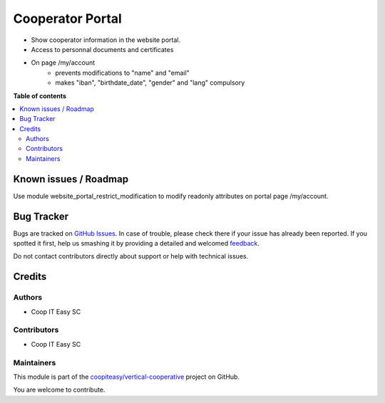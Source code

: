 =================
Cooperator Portal
=================

.. !!!!!!!!!!!!!!!!!!!!!!!!!!!!!!!!!!!!!!!!!!!!!!!!!!!!
   !! This file is generated by oca-gen-addon-readme !!
   !! changes will be overwritten.                   !!
   !!!!!!!!!!!!!!!!!!!!!!!!!!!!!!!!!!!!!!!!!!!!!!!!!!!!

.. |badge1| image:: https://img.shields.io/badge/maturity-Beta-yellow.png
    :target: https://odoo-community.org/page/development-status
    :alt: Beta
.. |badge2| image:: https://img.shields.io/badge/licence-AGPL--3-blue.png
    :target: http://www.gnu.org/licenses/agpl-3.0-standalone.html
    :alt: License: AGPL-3
.. |badge3| image:: https://img.shields.io/badge/github-coopiteasy%2Fvertical--cooperative-lightgray.png?logo=github
    :target: https://github.com/coopiteasy/vertical-cooperative/tree/14.0/cooperator_portal
    :alt: coopiteasy/vertical-cooperative

|badge1| |badge2| |badge3| 

* Show cooperator information in the website portal.
* Access to personnal documents and certificates
* On page /my/account
   * prevents modifications to "name" and "email"
   * makes "iban", "birthdate_date", "gender" and "lang" compulsory

**Table of contents**

.. contents::
   :local:

Known issues / Roadmap
======================

Use module website_portal_restrict_modification to modify readonly attributes on
portal page /my/account.

Bug Tracker
===========

Bugs are tracked on `GitHub Issues <https://github.com/coopiteasy/vertical-cooperative/issues>`_.
In case of trouble, please check there if your issue has already been reported.
If you spotted it first, help us smashing it by providing a detailed and welcomed
`feedback <https://github.com/coopiteasy/vertical-cooperative/issues/new?body=module:%20cooperator_portal%0Aversion:%2014.0%0A%0A**Steps%20to%20reproduce**%0A-%20...%0A%0A**Current%20behavior**%0A%0A**Expected%20behavior**>`_.

Do not contact contributors directly about support or help with technical issues.

Credits
=======

Authors
~~~~~~~

* Coop IT Easy SC

Contributors
~~~~~~~~~~~~

* Coop IT Easy SC

Maintainers
~~~~~~~~~~~

This module is part of the `coopiteasy/vertical-cooperative <https://github.com/coopiteasy/vertical-cooperative/tree/14.0/cooperator_portal>`_ project on GitHub.

You are welcome to contribute.

